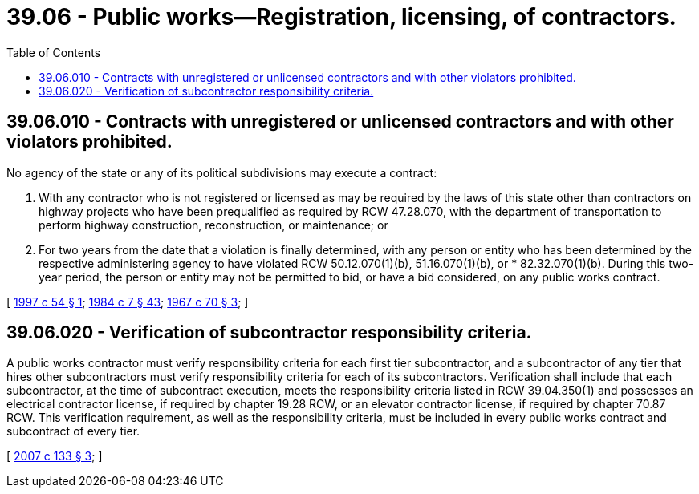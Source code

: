 = 39.06 - Public works—Registration, licensing, of contractors.
:toc:

== 39.06.010 - Contracts with unregistered or unlicensed contractors and with other violators prohibited.
No agency of the state or any of its political subdivisions may execute a contract:

. With any contractor who is not registered or licensed as may be required by the laws of this state other than contractors on highway projects who have been prequalified as required by RCW 47.28.070, with the department of transportation to perform highway construction, reconstruction, or maintenance; or

. For two years from the date that a violation is finally determined, with any person or entity who has been determined by the respective administering agency to have violated RCW 50.12.070(1)(b), 51.16.070(1)(b), or * 82.32.070(1)(b). During this two-year period, the person or entity may not be permitted to bid, or have a bid considered, on any public works contract.

[ http://lawfilesext.leg.wa.gov/biennium/1997-98/Pdf/Bills/Session%20Laws/House/1514.SL.pdf?cite=1997%20c%2054%20§%201[1997 c 54 § 1]; http://leg.wa.gov/CodeReviser/documents/sessionlaw/1984c7.pdf?cite=1984%20c%207%20§%2043[1984 c 7 § 43]; http://leg.wa.gov/CodeReviser/documents/sessionlaw/1967c70.pdf?cite=1967%20c%2070%20§%203[1967 c 70 § 3]; ]

== 39.06.020 - Verification of subcontractor responsibility criteria.
A public works contractor must verify responsibility criteria for each first tier subcontractor, and a subcontractor of any tier that hires other subcontractors must verify responsibility criteria for each of its subcontractors. Verification shall include that each subcontractor, at the time of subcontract execution, meets the responsibility criteria listed in RCW 39.04.350(1) and possesses an electrical contractor license, if required by chapter 19.28 RCW, or an elevator contractor license, if required by chapter 70.87 RCW. This verification requirement, as well as the responsibility criteria, must be included in every public works contract and subcontract of every tier.

[ http://lawfilesext.leg.wa.gov/biennium/2007-08/Pdf/Bills/Session%20Laws/House/2010-S.SL.pdf?cite=2007%20c%20133%20§%203[2007 c 133 § 3]; ]


